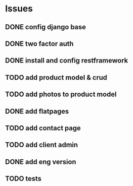 * Issues
** DONE config django base
   CLOSED: [2017-06-17 Sat 13:50]
** DONE two factor auth
   CLOSED: [2017-06-17 Sat 15:46]
** DONE install and config restframework
   CLOSED: [2017-06-17 Sat 18:53]
** TODO add product model & crud
** TODO add photos to product model
** DONE add flatpages
   CLOSED: [2017-06-18 Sun 20:01]
** TODO add contact page
** TODO add client admin
** DONE add eng version
   CLOSED: [2017-06-19 Mon 20:52]


** TODO tests


